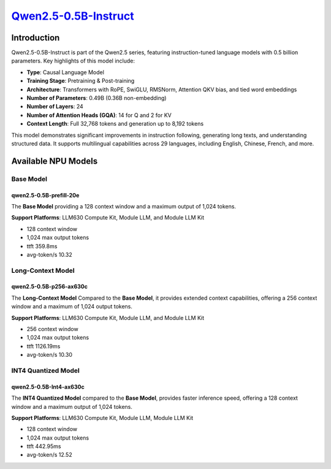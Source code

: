 `Qwen2.5-0.5B-Instruct <https://huggingface.co/Qwen/Qwen2.5-0.5B-Instruct>`_
============================================================================

Introduction
------------

Qwen2.5-0.5B-Instruct is part of the Qwen2.5 series, featuring instruction-tuned language models with 0.5 billion parameters. Key highlights of this model include:

- **Type**: Causal Language Model
- **Training Stage**: Pretraining & Post-training
- **Architecture**: Transformers with RoPE, SwiGLU, RMSNorm, Attention QKV bias, and tied word embeddings
- **Number of Parameters**: 0.49B (0.36B non-embedding)
- **Number of Layers**: 24
- **Number of Attention Heads (GQA)**: 14 for Q and 2 for KV
- **Context Length**: Full 32,768 tokens and generation up to 8,192 tokens

This model demonstrates significant improvements in instruction following, generating long texts, and understanding structured data. It supports multilingual capabilities across 29 languages, including English, Chinese, French, and more.

Available NPU Models
--------------------

Base Model
~~~~~~~~~~

qwen2.5-0.5B-prefill-20e
^^^^^^^^^^^^^^^^^^^^^^^^

The **Base Model** providing a 128 context window and a maximum output of 1,024 tokens.

**Support Platforms**: LLM630 Compute Kit, Module LLM, and Module LLM Kit

- 128 context window

- 1,024 max output tokens

- ttft 359.8ms

- avg-token/s 10.32

Long-Context Model
~~~~~~~~~~~~~~~~~~

qwen2.5-0.5B-p256-ax630c
^^^^^^^^^^^^^^^^^^^^^^^^

The **Long-Context Model** Compared to the **Base Model**, it provides extended context capabilities, offering a 256 context window and a maximum of 1,024 output tokens.

**Support Platforms**: LLM630 Compute Kit, Module LLM, and Module LLM Kit

- 256 context window

- 1,024 max output tokens

- ttft 1126.19ms

- avg-token/s 10.30

INT4 Quantized Model
~~~~~~~~~~~~~~~~~~~~

qwen2.5-0.5B-Int4-ax630c
^^^^^^^^^^^^^^^^^^^^^^^^

The **INT4 Quantized Model** compared to the **Base Model**, provides faster inference speed, offering a 128 context window and a maximum output of 1,024 tokens.

**Support Platforms**: LLM630 Compute Kit, Module LLM, Module LLM Kit

- 128 context window

- 1,024 max output tokens

- ttft 442.95ms

- avg-token/s 12.52
